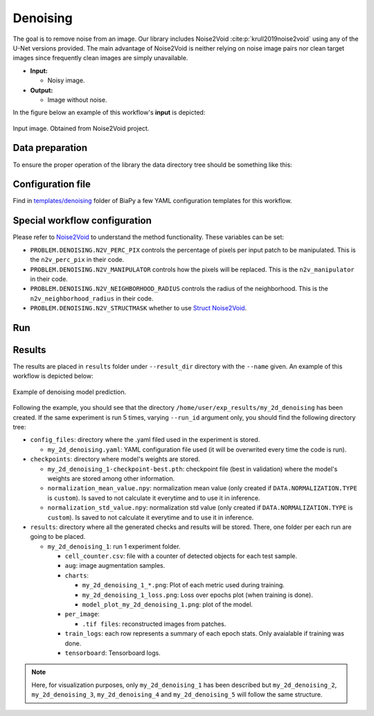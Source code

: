 .. _denoising:

Denoising
---------

The goal is to remove noise from an image. Our library includes Noise2Void :cite:p:`krull2019noise2void` using any of the U-Net versions provided. The main advantage of Noise2Void is neither relying on noise image pairs nor clean target images since frequently clean images are simply unavailable.

* **Input:** 

  * Noisy image. 

* **Output:**

  * Image without noise. 


In the figure below an example of this workflow's **input** is depicted:


.. figure:: ../img/denoising_input.png
    :align: center

    Input image. Obtained from Noise2Void project.   

.. _denoising_data_prep:

Data preparation
~~~~~~~~~~~~~~~~

To ensure the proper operation of the library the data directory tree should be something like this: 

.. collapse:: Expand directory tree 

    .. code-block:: bash
        
      dataset/
      ├── train
      │   └── x
      │       ├── training-0001.tif
      │       ├── training-0002.tif
      │       ├── . . .
      │       ├── training-9999.tif   
      └── test
          └── x
             ├── testing-0001.tif
             ├── testing-0002.tif
             ├── . . .
             ├── testing-9999.tif

\

.. _denoising_problem_resolution:

Configuration file
~~~~~~~~~~~~~~~~~~

Find in `templates/denoising <https://github.com/BiaPyX/BiaPy/tree/master/templates/denoising>`__ folder of BiaPy a few YAML configuration templates for this workflow. 


Special workflow configuration
~~~~~~~~~~~~~~~~~~~~~~~~~~~~~~

Please refer to `Noise2Void <https://arxiv.org/abs/1811.10980>`__  to understand the method functionality. These variables can be set:

* ``PROBLEM.DENOISING.N2V_PERC_PIX`` controls the percentage of pixels per input patch to be manipulated. This is the ``n2v_perc_pix`` in their code. 

* ``PROBLEM.DENOISING.N2V_MANIPULATOR`` controls how the pixels will be replaced. This is the ``n2v_manipulator`` in their code. 

* ``PROBLEM.DENOISING.N2V_NEIGHBORHOOD_RADIUS`` controls the radius of the neighborhood. This is the ``n2v_neighborhood_radius`` in their code. 

* ``PROBLEM.DENOISING.N2V_STRUCTMASK`` whether to use `Struct Noise2Void <https://github.com/juglab/n2v/blob/main/examples/2D/structN2V_2D_convallaria/>`__. 


Run
~~~

.. tabs::
   .. tab:: GUI

        Select denoising workflow during the creation of a new configuration file:

        .. image:: https://raw.githubusercontent.com/BiaPyX/BiaPy-doc/master/source/img/gui/biapy_gui_denoising.jpg
            :align: center 

   .. tab:: Google Colab

        Two different options depending on the image dimension: 

        .. |denoising_2D_colablink| image:: https://colab.research.google.com/assets/colab-badge.svg
            :target: https://colab.research.google.com/github/BiaPyX/BiaPy/blob/master/notebooks/denoising/BiaPy_2D_Denoising.ipynb

        * 2D: |denoising_2D_colablink|

        .. |denoising_3D_colablink| image:: https://colab.research.google.com/assets/colab-badge.svg
            :target: https://colab.research.google.com/github/BiaPyX/BiaPy/blob/master/notebooks/denoising/BiaPy_3D_Denoising.ipynb

        * 3D: |denoising_3D_colablink|

   .. tab:: Docker

        `Open a terminal </get_started/faq.html#opening-a-terminal>`__ as described in :ref:`installation`. For instance, using `2d_denoising.yaml <https://github.com/BiaPyX/BiaPy/blob/master/templates/denoising/2d_denoising.yaml>`__ template file, the code can be run as follows:

        .. code-block:: bash                                                                                                    

            # Configuration file
            job_cfg_file=/home/user/2d_denoising.yaml
            # Path to the data directory
            data_dir=/home/user/data
            # Where the experiment output directory should be created
            result_dir=/home/user/exp_results
            # Just a name for the job
            job_name=my_2d_denoising
            # Number that should be increased when one need to run the same job multiple times (reproducibility)
            job_counter=1
            # Number of the GPU to run the job in (according to 'nvidia-smi' command)
            gpu_number=0

            docker run --rm \
                --gpus "device=$gpu_number" \
                --mount type=bind,source=$job_cfg_file,target=$job_cfg_file \
                --mount type=bind,source=$result_dir,target=$result_dir \
                --mount type=bind,source=$data_dir,target=$data_dir \
                BiaPyX/biapy \
                    -cfg $job_cfg_file \
                    -rdir $result_dir \
                    -name $job_name \
                    -rid $job_counter \
                    -gpu $gpu_number

        .. note:: 
            Note that ``data_dir`` must contain all the paths ``DATA.*.PATH`` and ``DATA.*.GT_PATH`` so the container can find them. For instance, if you want to only train in this example ``DATA.TRAIN.PATH`` and ``DATA.TRAIN.GT_PATH`` could be ``/home/user/data/train/x`` and ``/home/user/data/train/y`` respectively. 

   .. tab:: Command line

        `Open a terminal </get_started/faq.html#opening-a-terminal>`__ as described in :ref:`installation`. For instance, using `2d_denoising.yaml <https://github.com/BiaPyX/BiaPy/blob/master/templates/denoising/2d_denoising.yaml>`__ template file, the code can be run as follows:

        .. code-block:: bash
            
            # Configuration file
            job_cfg_file=/home/user/2d_denoising.yaml       
            # Where the experiment output directory should be created
            result_dir=/home/user/exp_results  
            # Just a name for the job
            job_name=2d_denoising      
            # Number that should be increased when one need to run the same job multiple times (reproducibility)
            job_counter=1
            # Number of the GPU to run the job in (according to 'nvidia-smi' command)
            gpu_number=0                   

            # Move where BiaPy installation resides
            cd BiaPy

            # Load the environment
            conda activate BiaPy_env
            source $CONDA_PREFIX/etc/conda/activate.d/env_vars.sh
            
            python -u main.py \
                --config $job_cfg_file \
                --result_dir $result_dir  \ 
                --name $job_name    \
                --run_id $job_counter  \
                --gpu $gpu_number  


        For multi-GPU training you can call BiaPy as follows:

        .. code-block:: bash
            
            gpu_number="0, 1, 2"
            python -u -m torch.distributed.run \
                --nproc_per_node=3 \
                main.py \
                --config $job_cfg_file \
                --result_dir $result_dir  \ 
                --name $job_name    \
                --run_id $job_counter  \
                --gpu $gpu_number  

        ``nproc_per_node`` need to be equal to the number of GPUs you are using (e.g. ``gpu_number`` length).

   

.. _denoising_results:

Results                                                                                                                 
~~~~~~~  

The results are placed in ``results`` folder under ``--result_dir`` directory with the ``--name`` given. An example of this workflow is depicted below:

.. figure:: ../img/denosing_overview.svg
   :align: center                  

   Example of denoising model prediction. 


Following the example, you should see that the directory ``/home/user/exp_results/my_2d_denoising`` has been created. If the same experiment is run 5 times, varying ``--run_id`` argument only, you should find the following directory tree: 

.. collapse:: Expand directory tree 

    .. code-block:: bash

      my_2d_denoising/
      ├── config_files/
      │   └── my_2d_denoising.yaml                                                                                                           
      ├── checkpoints
      |   ├── my_2d_denoising_1-checkpoint-best.pth
      |   ├── normalization_mean_value.npy
      │   └── normalization_std_value.npy
      └── results
         ├── my_2d_denoising
          ├── . . .
          └── my_2d_denoising
              ├── cell_counter.csv
              ├── aug
              │   └── .tif files
             ├── charts
              │   ├── my_2d_denoising_1_n2v_mse.png
              │   ├── my_2d_denoising_1_loss.png
              │   └── model_plot_my_2d_denoising_1.png
             ├── per_image
              │   └── .tif files
              ├── train_logs
              └── tensorboard

\

* ``config_files``: directory where the .yaml filed used in the experiment is stored. 

  * ``my_2d_denoising.yaml``: YAML configuration file used (it will be overwrited every time the code is run).

* ``checkpoints``: directory where model's weights are stored.

  * ``my_2d_denoising_1-checkpoint-best.pth``: checkpoint file (best in validation) where the model's weights are stored among other information.

  * ``normalization_mean_value.npy``: normalization mean value (only created if ``DATA.NORMALIZATION.TYPE`` is ``custom``). Is saved to not calculate it everytime and to use it in inference.  
  
  * ``normalization_std_value.npy``: normalization std value (only created if ``DATA.NORMALIZATION.TYPE`` is ``custom``). Is saved to not calculate it everytime and to use it in inference. 

* ``results``: directory where all the generated checks and results will be stored. There, one folder per each run are going to be placed.

  * ``my_2d_denoising_1``: run 1 experiment folder. 

    * ``cell_counter.csv``: file with a counter of detected objects for each test sample.

    * ``aug``: image augmentation samples.

    * ``charts``:  

      * ``my_2d_denoising_1_*.png``: Plot of each metric used during training.

      * ``my_2d_denoising_1_loss.png``: Loss over epochs plot (when training is done). 

      * ``model_plot_my_2d_denoising_1.png``: plot of the model.

    * ``per_image``:

      * ``.tif files``: reconstructed images from patches.  

    * ``train_logs``: each row represents a summary of each epoch stats. Only avaialable if training was done.

    * ``tensorboard``: Tensorboard logs.

.. note:: 

  Here, for visualization purposes, only ``my_2d_denoising_1`` has been described but ``my_2d_denoising_2``, ``my_2d_denoising_3``, ``my_2d_denoising_4`` and ``my_2d_denoising_5`` will follow the same structure.



